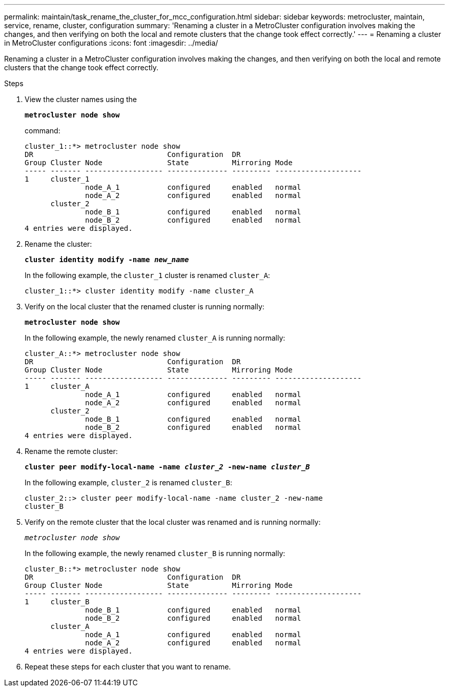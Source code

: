 ---
permalink: maintain/task_rename_the_cluster_for_mcc_configuration.html
sidebar: sidebar
keywords: metrocluster, maintain, service, rename, cluster, configuration
summary: 'Renaming a cluster in a MetroCluster configuration involves making the changes, and then verifying on both the local and remote clusters that the change took effect correctly.'
---
= Renaming a cluster in MetroCluster configurations
:icons: font
:imagesdir: ../media/

[.lead]
Renaming a cluster in a MetroCluster configuration involves making the changes, and then verifying on both the local and remote clusters that the change took effect correctly.

.Steps
. View the cluster names using the
+
`*metrocluster node show*`
+
command:
+
----
cluster_1::*> metrocluster node show
DR                               Configuration  DR
Group Cluster Node               State          Mirroring Mode
----- ------- ------------------ -------------- --------- --------------------
1     cluster_1
              node_A_1           configured     enabled   normal
              node_A_2           configured     enabled   normal
      cluster_2
              node_B_1           configured     enabled   normal
              node_B_2           configured     enabled   normal
4 entries were displayed.
----

. Rename the cluster:
+
`*cluster identity modify -name _new_name_*`
+
In the following example, the `cluster_1` cluster is renamed `cluster_A`:
+
----
cluster_1::*> cluster identity modify -name cluster_A
----

. Verify on the local cluster that the renamed cluster is running normally:
+
`*metrocluster node show*`
+
In the following example, the newly renamed `cluster_A` is running normally:
+
----
cluster_A::*> metrocluster node show
DR                               Configuration  DR
Group Cluster Node               State          Mirroring Mode
----- ------- ------------------ -------------- --------- --------------------
1     cluster_A
              node_A_1           configured     enabled   normal
              node_A_2           configured     enabled   normal
      cluster_2
              node_B_1           configured     enabled   normal
              node_B_2           configured     enabled   normal
4 entries were displayed.
----

. Rename the remote cluster:
+
`*cluster peer modify-local-name -name _cluster_2_ -new-name _cluster_B_*`
+
In the following example, `cluster_2` is renamed `cluster_B`:
+
----
cluster_2::> cluster peer modify-local-name -name cluster_2 -new-name
cluster_B
----

. Verify on the remote cluster that the local cluster was renamed and is running normally:
+
`_metrocluster node show_`
+
In the following example, the newly renamed `cluster_B` is running normally:
+
----

cluster_B::*> metrocluster node show
DR                               Configuration  DR
Group Cluster Node               State          Mirroring Mode
----- ------- ------------------ -------------- --------- --------------------
1     cluster_B
              node_B_1           configured     enabled   normal
              node_B_2           configured     enabled   normal
      cluster_A
              node_A_1           configured     enabled   normal
              node_A_2           configured     enabled   normal
4 entries were displayed.
----

. Repeat these steps for each cluster that you want to rename.
